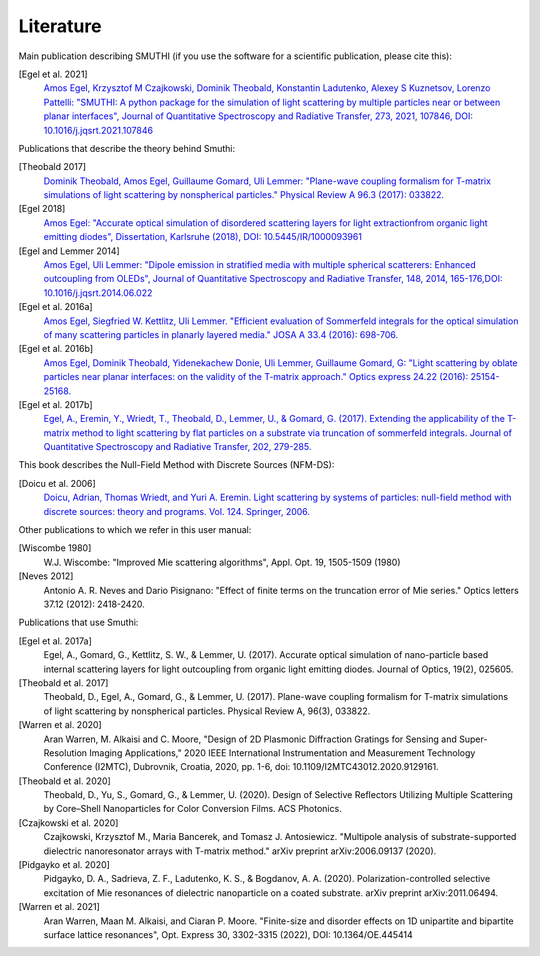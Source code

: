Literature
==========

Main publication describing SMUTHI (if you use the software for a scientific publication, please cite this):

[Egel et al. 2021]
   `Amos Egel, Krzysztof M Czajkowski, Dominik Theobald, Konstantin Ladutenko, Alexey S Kuznetsov, Lorenzo Pattelli: "SMUTHI: A python package for the simulation of light scattering by multiple particles near or between planar interfaces", Journal of Quantitative Spectroscopy and Radiative Transfer, 273, 2021, 107846, DOI: 10.1016/j.jqsrt.2021.107846 <https://arxiv.org/pdf/2105.04259>`_

Publications that describe the theory behind Smuthi:

[Theobald 2017]
   `Dominik Theobald, Amos Egel, Guillaume Gomard, Uli Lemmer: "Plane-wave coupling formalism for T-matrix simulations of light scattering by nonspherical particles." Physical Review A 96.3 (2017): 033822. <https://arxiv.org/abs/1708.04808>`_


[Egel 2018]
   `Amos Egel: "Accurate optical simulation of disordered scattering layers for light extractionfrom organic light emitting diodes", Dissertation, Karlsruhe (2018), DOI: 10.5445/IR/1000093961 <https://publikationen.bibliothek.kit.edu/1000093961/26467128>`_

[Egel and Lemmer 2014]
   `Amos Egel, Uli Lemmer: "Dipole emission in stratified media with multiple spherical scatterers: Enhanced outcoupling from OLEDs", Journal of Quantitative Spectroscopy and Radiative Transfer, 148, 2014, 165-176,DOI: 10.1016/j.jqsrt.2014.06.022 <https://www.sciencedirect.com/science/article/pii/S0022407314002829>`_

[Egel et al. 2016a]
   `Amos Egel, Siegfried W. Kettlitz, Uli Lemmer. "Efficient evaluation of Sommerfeld integrals for the optical simulation of many scattering particles in planarly layered media." JOSA A 33.4 (2016): 698-706. <https://www.osapublishing.org/josaa/abstract.cfm?uri=josaa-33-4-698>`_

[Egel et al. 2016b]
   `Amos Egel, Dominik Theobald, Yidenekachew Donie, Uli Lemmer, Guillaume Gomard, G: "Light scattering by oblate particles near planar interfaces: on the validity of the T-matrix approach." Optics express 24.22 (2016): 25154-25168. <https://doi.org/10.1364/OE.24.025154>`_

[Egel et al. 2017b]
   `Egel, A., Eremin, Y., Wriedt, T., Theobald, D., Lemmer, U., & Gomard, G. (2017). Extending the applicability of the T-matrix method to light scattering by flat particles on a substrate via truncation of sommerfeld integrals. Journal of Quantitative Spectroscopy and Radiative Transfer, 202, 279-285. <https://arxiv.org/pdf/1708.05557.pdf>`_


This book describes the Null-Field Method with Discrete Sources (NFM-DS):

[Doicu et al. 2006]
    `Doicu, Adrian, Thomas Wriedt, and Yuri A. Eremin. Light scattering by systems of particles: null-field method with discrete sources: theory and programs. Vol. 124. Springer, 2006. <http://www.springer.com/us/book/9783540336969>`_

Other publications to which we refer in this user manual:

[Wiscombe 1980]
		W.J. Wiscombe: "Improved Mie scattering algorithms", Appl. Opt. 19, 1505-1509 (1980)
		
[Neves 2012]
		Antonio A. R. Neves and Dario Pisignano: "Effect of finite terms on the truncation error of Mie series." Optics letters 37.12 (2012): 2418-2420.


Publications that use Smuthi:

[Egel et al. 2017a]
    Egel, A., Gomard, G., Kettlitz, S. W., & Lemmer, U. (2017). Accurate optical simulation of nano-particle based internal scattering layers for light outcoupling from organic light emitting diodes. Journal of Optics, 19(2), 025605.

[Theobald et al. 2017]
    Theobald, D., Egel, A., Gomard, G., & Lemmer, U. (2017). Plane-wave coupling formalism for T-matrix simulations of light scattering by nonspherical particles. Physical Review A, 96(3), 033822.

[Warren et al. 2020]
    Aran Warren, M. Alkaisi and C. Moore, "Design of 2D Plasmonic Diffraction Gratings for Sensing and Super-Resolution Imaging Applications," 2020 IEEE International Instrumentation and Measurement Technology Conference (I2MTC), Dubrovnik, Croatia, 2020, pp. 1-6, doi: 10.1109/I2MTC43012.2020.9129161.

[Theobald et al. 2020]
    Theobald, D., Yu, S., Gomard, G., & Lemmer, U. (2020). Design of Selective Reflectors Utilizing Multiple Scattering by Core–Shell Nanoparticles for Color Conversion Films. ACS Photonics.
		
[Czajkowski et al. 2020]
    Czajkowski, Krzysztof M., Maria Bancerek, and Tomasz J. Antosiewicz. "Multipole analysis of substrate-supported dielectric nanoresonator arrays with T-matrix method." arXiv preprint arXiv:2006.09137 (2020).		

[Pidgayko et al. 2020]
    Pidgayko, D. A., Sadrieva, Z. F., Ladutenko, K. S., & Bogdanov, A. A. (2020). Polarization-controlled selective excitation of Mie resonances of dielectric nanoparticle on a coated substrate. arXiv preprint arXiv:2011.06494.
	
[Warren et al. 2021] 
    Aran Warren, Maan M. Alkaisi, and Ciaran P. Moore. "Finite-size and disorder effects on 1D unipartite and bipartite surface lattice resonances", Opt. Express 30, 3302-3315 (2022), DOI: 10.1364/OE.445414

.. |ref NFM-DS| replace:: [Doicu et al. 2006]